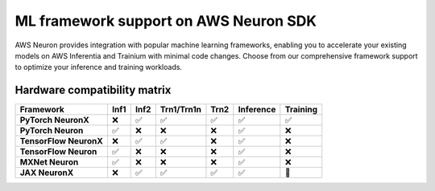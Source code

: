 .. meta::
   :description: ML Framework support on AWS Neuron SDK - PyTorch, TensorFlow, MXNet, and JAX integration for high-performance machine learning on AWS Inferentia and Trainium.
   :date-modified: 2025-10-03

.. _frameworks-neuron-sdk:

ML framework support on AWS Neuron SDK
=======================================

AWS Neuron provides integration with popular machine learning frameworks, enabling you to accelerate your existing models on AWS Inferentia and Trainium with minimal code changes. Choose from our comprehensive framework support to optimize your inference and training workloads.

.. grid:: 2 2 2 2
    :gutter: 3
    :class-container: framework-grid

    .. grid-item-card:: PyTorch on AWS Neuron
        :link: torch/index
        :link-type: doc
        :class-header: bg-primary text-white
        :class-body: framework-card-body

        **Supports PyTorch 2.8**
        
        Complete PyTorch integration for both inference and training on all Neuron hardware.
        
        * **PyTorch NeuronX** - ``Inf2``, ``Trn1``, ``Trn2`` (inference & training)
        * **PyTorch Neuron** - ``Inf1`` (inference only)
        * Native PyTorch API compatibility
        * Distributed training support
        * Advanced profiling and debugging tools
  
    .. grid-item-card:: JAX on AWS Neuron
        :link: jax/index
        :link-type: doc
        :class-header: bg-info text-white
        :class-body: framework-card-body

        **Beta release**
        
        Experimental JAX support with Neuron Kernel Interface (NKI) integration.
        
        * **JAX NeuronX** - Neuron hardware support
        * NKI JAX interface
        * Research and development focus
        * Custom kernel development
        * **Status**: Beta - active development

Hardware compatibility matrix
-----------------------------

.. list-table::
   :header-rows: 1
   :class: compatibility-matrix

   * - Framework
     - Inf1
     - Inf2
     - Trn1/Trn1n
     - Trn2
     - Inference
     - Training
   * - **PyTorch NeuronX**
     - ❌
     - ✅
     - ✅
     - ✅
     - ✅
     - ✅
   * - **PyTorch Neuron**
     - ✅
     - ❌
     - ❌
     - ❌
     - ✅
     - ❌
   * - **TensorFlow NeuronX**
     - ❌
     - ✅
     - ✅
     - ❌
     - ✅
     - ❌
   * - **TensorFlow Neuron**
     - ✅
     - ❌
     - ❌
     - ❌
     - ✅
     - ❌
   * - **MXNet Neuron**
     - ✅
     - ❌
     - ❌
     - ❌
     - ✅
     - ❌
   * - **JAX NeuronX**
     - ❌
     - ✅
     - ✅
     - ✅
     - ✅
     - 🚧
